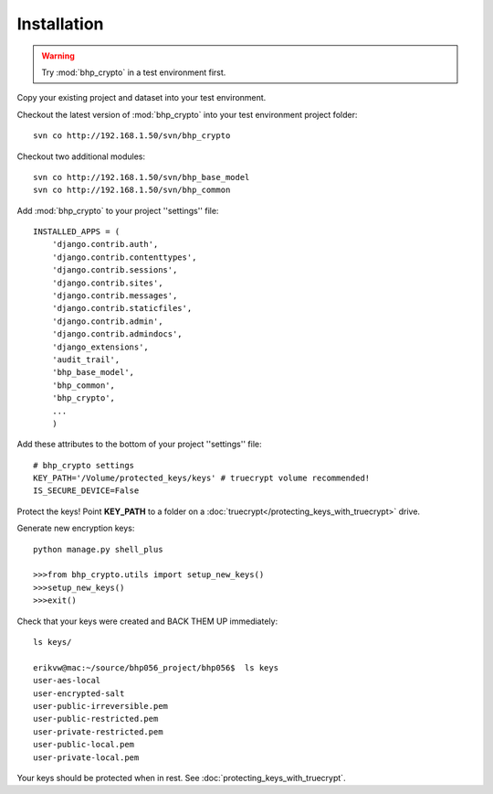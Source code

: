 Installation
============

.. warning:: Try :mod:`bhp_crypto` in a test environment first. 

Copy your existing project and dataset into your test environment.

Checkout the latest version of :mod:`bhp_crypto` into your test environment project folder::

    svn co http://192.168.1.50/svn/bhp_crypto

Checkout two additional modules::

    svn co http://192.168.1.50/svn/bhp_base_model
    svn co http://192.168.1.50/svn/bhp_common


Add :mod:`bhp_crypto` to your project ''settings'' file::

    INSTALLED_APPS = (
        'django.contrib.auth',
        'django.contrib.contenttypes',
        'django.contrib.sessions',
        'django.contrib.sites',
        'django.contrib.messages',
        'django.contrib.staticfiles',
        'django.contrib.admin',
        'django.contrib.admindocs',
        'django_extensions',
        'audit_trail',
        'bhp_base_model',
        'bhp_common',
        'bhp_crypto',
        ...
        )
      

Add these attributes to the bottom of your project ''settings'' file::

    # bhp_crypto settings
    KEY_PATH='/Volume/protected_keys/keys' # truecrypt volume recommended!
    IS_SECURE_DEVICE=False

Protect the keys! Point **KEY_PATH** to a folder on a :doc:`truecrypt</protecting_keys_with_truecrypt>` drive.

Generate new encryption keys::

    python manage.py shell_plus
    
    >>>from bhp_crypto.utils import setup_new_keys()
    >>>setup_new_keys()
    >>>exit()
    
Check that your keys were created and BACK THEM UP immediately::

    ls keys/
    
    erikvw@mac:~/source/bhp056_project/bhp056$  ls keys
    user-aes-local              
    user-encrypted-salt         
    user-public-irreversible.pem
    user-public-restricted.pem
    user-private-restricted.pem
    user-public-local.pem
    user-private-local.pem      
    
Your keys should be protected when in rest. See :doc:`protecting_keys_with_truecrypt`. 


    
        